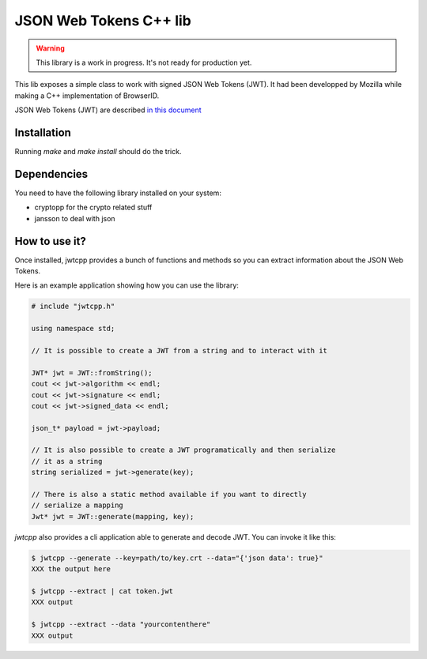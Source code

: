 JSON Web Tokens C++ lib
#######################

.. warning::

    This library is a work in progress. It's not ready for production yet.

This lib exposes a simple class to work with signed JSON Web Tokens (JWT).
It had been developped by Mozilla while making a C++ implementation of
BrowserID.

JSON Web Tokens (JWT) are described `in this document
<http://self-issued.info/docs/draft-jones-json-web-token.html>`_

Installation
============

Running `make` and `make install` should do the trick.

Dependencies
============

You need to have the following library installed on your system:

* cryptopp for the crypto related stuff
* jansson to deal with json

How to use it?
==============

Once installed, jwtcpp provides a bunch of functions and methods so you can
extract information about the JSON Web Tokens. 

Here is an example application showing how you can use the library:

.. code-block:: cpp

    # include "jwtcpp.h"
    
    using namespace std;

    // It is possible to create a JWT from a string and to interact with it

    JWT* jwt = JWT::fromString();
    cout << jwt->algorithm << endl;
    cout << jwt->signature << endl;
    cout << jwt->signed_data << endl;

    json_t* payload = jwt->payload;

    // It is also possible to create a JWT programatically and then serialize
    // it as a string
    string serialized = jwt->generate(key);

    // There is also a static method available if you want to directly
    // serialize a mapping
    Jwt* jwt = JWT::generate(mapping, key);

`jwtcpp` also provides a cli application able to generate and decode JWT. You can
invoke it like this:

.. code-block:: bash

    $ jwtcpp --generate --key=path/to/key.crt --data="{'json data': true}"
    XXX the output here

    $ jwtcpp --extract | cat token.jwt
    XXX output

    $ jwtcpp --extract --data "yourcontenthere"
    XXX output
